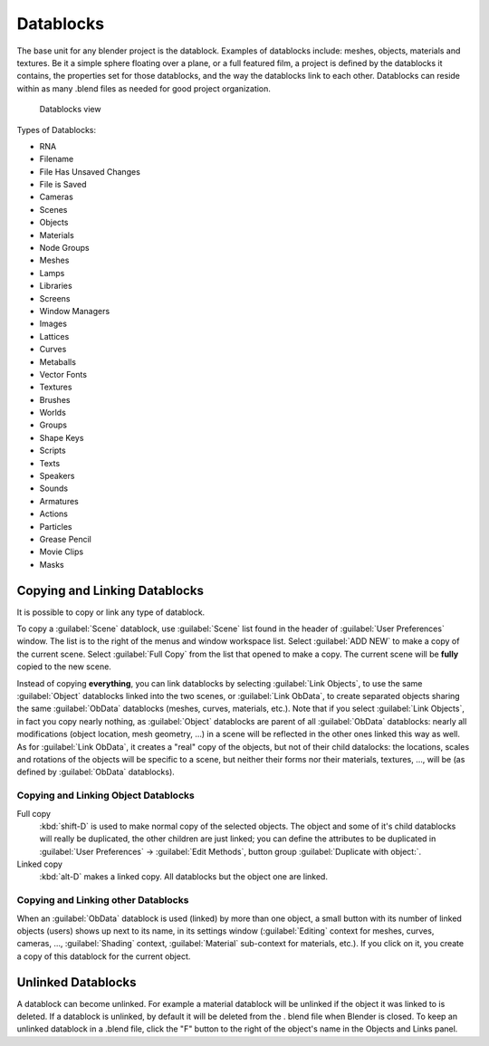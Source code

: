 
..    TODO/Review: {{review|partial=X|text = elaborate, rna}} .


Datablocks
==========

The base unit for any blender project is the datablock. Examples of datablocks include:
meshes, objects, materials and textures. Be it a simple sphere floating over a plane,
or a full featured film, a project is defined by the datablocks it contains,
the properties set for those datablocks, and the way the datablocks link to each other.
Datablocks can reside within as many .blend files as needed for good project organization.


.. figure:: /images/Doc26-datablocks.jpg
   :width: 400px
   :figwidth: 400px

   Datablocks view


Types of Datablocks:

- RNA
- Filename
- File Has Unsaved Changes
- File is Saved
- Cameras
- Scenes
- Objects
- Materials
- Node Groups
- Meshes
- Lamps
- Libraries
- Screens
- Window Managers
- Images
- Lattices
- Curves
- Metaballs
- Vector Fonts
- Textures
- Brushes
- Worlds
- Groups
- Shape Keys
- Scripts
- Texts
- Speakers
- Sounds
- Armatures
- Actions
- Particles
- Grease Pencil
- Movie Clips
- Masks


Copying and Linking Datablocks
------------------------------

It is possible to copy or link any type of datablock.


To copy a :guilabel:`Scene` datablock,
use :guilabel:`Scene` list found in the header of :guilabel:`User Preferences` window.
The list is to the right of the menus and window workspace list.
Select :guilabel:`ADD NEW` to make a copy of the current scene.
Select :guilabel:`Full Copy` from the list that opened to make a copy.
The current scene will be **fully** copied to the new scene.

Instead of copying **everything**\ ,
you can link datablocks by selecting :guilabel:`Link Objects`\ ,
to use the same :guilabel:`Object` datablocks linked into the two scenes,
or :guilabel:`Link ObData`\ ,
to create separated objects sharing the same :guilabel:`ObData` datablocks (meshes, curves,
materials, etc.). Note that if you select :guilabel:`Link Objects`\ ,
in fact you copy nearly nothing,
as :guilabel:`Object` datablocks are parent of all :guilabel:`ObData` datablocks:
nearly all modifications (object location, mesh geometry, …)
in a scene will be reflected in the other ones linked this way as well.
As for :guilabel:`Link ObData`\ , it creates a "real" copy of the objects,
but not of their child datalocks: the locations,
scales and rotations of the objects will be specific to a scene,
but neither their forms nor their materials, textures, …, will be
(as defined by :guilabel:`ObData` datablocks).


Copying and Linking Object Datablocks
~~~~~~~~~~~~~~~~~~~~~~~~~~~~~~~~~~~~~

Full copy
   :kbd:`shift-D` is used to make normal copy of the selected objects.
   The object and some of it's child datablocks will really be duplicated, the other children are just linked; you can define the attributes to be duplicated in :guilabel:`User Preferences` → :guilabel:`Edit Methods`\ , button group :guilabel:`Duplicate with object:`\ .

Linked copy
   :kbd:`alt-D` makes a linked copy.
   All datablocks but the object one are linked.


Copying and Linking other Datablocks
~~~~~~~~~~~~~~~~~~~~~~~~~~~~~~~~~~~~

When an :guilabel:`ObData` datablock is used (linked) by more than one object,
a small button with its number of linked objects (users) shows up next to its name,
in its settings window (\ :guilabel:`Editing` context for meshes, curves, cameras, …,
:guilabel:`Shading` context, :guilabel:`Material` sub-context for materials, etc.).
If you click on it, you create a copy of this datablock for the current object.


Unlinked Datablocks
-------------------

A datablock can become unlinked.
For example a material datablock will be unlinked if the object it was linked to is deleted.
If a datablock is unlinked, by default it will be deleted from the .
blend file when Blender is closed. To keep an unlinked datablock in a .blend file,
click the "F" button to the right of the object's name in the Objects and Links panel.


